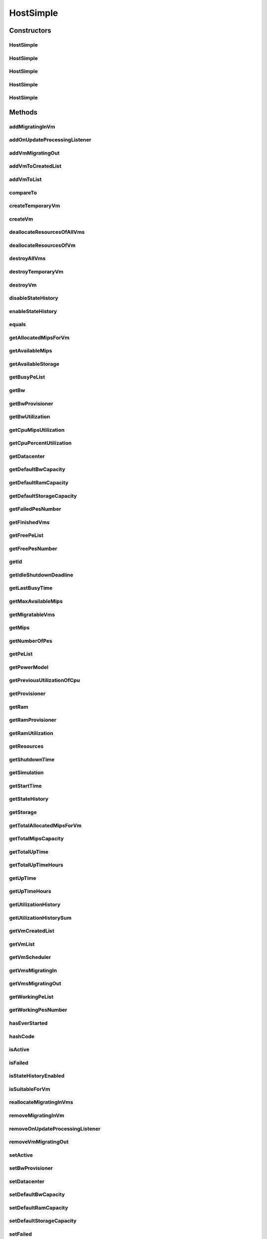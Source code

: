 .. java:import:: org.cloudbus.cloudsim.core ChangeableId

.. java:import:: org.cloudbus.cloudsim.core Machine

.. java:import:: org.cloudbus.cloudsim.core Simulation

.. java:import:: org.cloudbus.cloudsim.datacenters Datacenter

.. java:import:: org.cloudbus.cloudsim.datacenters DatacenterPowerSupply

.. java:import:: org.cloudbus.cloudsim.datacenters DatacenterSimple

.. java:import:: org.cloudbus.cloudsim.power.models PowerModel

.. java:import:: org.cloudbus.cloudsim.provisioners ResourceProvisioner

.. java:import:: org.cloudbus.cloudsim.provisioners ResourceProvisionerSimple

.. java:import:: org.cloudbus.cloudsim.schedulers.vm VmScheduler

.. java:import:: org.cloudbus.cloudsim.schedulers.vm VmSchedulerSpaceShared

.. java:import:: org.cloudbus.cloudsim.util Conversion

.. java:import:: org.cloudbus.cloudsim.util TimeUtil

.. java:import:: org.cloudbus.cloudsim.vms UtilizationHistory

.. java:import:: org.cloudbus.cloudsim.vms Vm

.. java:import:: org.cloudbus.cloudsim.vms VmSimple

.. java:import:: org.cloudbus.cloudsim.vms VmStateHistoryEntry

.. java:import:: org.cloudsimplus.listeners EventListener

.. java:import:: org.cloudsimplus.listeners HostUpdatesVmsProcessingEventInfo

.. java:import:: org.slf4j Logger

.. java:import:: org.slf4j LoggerFactory

.. java:import:: java.util.function BinaryOperator

.. java:import:: java.util.function Function

.. java:import:: java.util.function Predicate

.. java:import:: java.util.function Supplier

.. java:import:: java.util.stream Collectors

.. java:import:: java.util.stream Stream

HostSimple
==========

.. java:package:: org.cloudbus.cloudsim.hosts
   :noindex:

.. java:type:: public class HostSimple implements Host

   A Host class that implements the most basic features of a Physical Machine (PM) inside a \ :java:ref:`Datacenter`\ . It executes actions related to management of virtual machines (e.g., creation and destruction). A host has a defined policy for provisioning memory and bw, as well as an allocation policy for PEs to \ :java:ref:`virtual machines <Vm>`\ . A host is associated to a Datacenter and can host virtual machines.

   :author: Rodrigo N. Calheiros, Anton Beloglazov

Constructors
------------
HostSimple
^^^^^^^^^^

.. java:constructor:: public HostSimple(List<Pe> peList)
   :outertype: HostSimple

   Creates and powers on a Host without a pre-defined ID, 10GB of RAM, 1000Mbps of Bandwidth and 500GB of Storage. It creates a \ :java:ref:`ResourceProvisionerSimple`\  for RAM and Bandwidth. Finally, it sets a \ :java:ref:`VmSchedulerSpaceShared`\  as default. The ID is automatically set when a List of Hosts is attached to a \ :java:ref:`Datacenter`\ .

   :param peList: the host's \ :java:ref:`Pe`\  list

   **See also:** :java:ref:`ChangeableId.setId(long)`, :java:ref:`.setRamProvisioner(ResourceProvisioner)`, :java:ref:`.setBwProvisioner(ResourceProvisioner)`, :java:ref:`.setVmScheduler(VmScheduler)`, :java:ref:`.setDefaultRamCapacity(long)`, :java:ref:`.setDefaultBwCapacity(long)`, :java:ref:`.setDefaultStorageCapacity(long)`

HostSimple
^^^^^^^^^^

.. java:constructor:: public HostSimple(List<Pe> peList, boolean activate)
   :outertype: HostSimple

   Creates a Host without a pre-defined ID, 10GB of RAM, 1000Mbps of Bandwidth and 500GB of Storage and enabling the host to be powered on or not.

   It creates a \ :java:ref:`ResourceProvisionerSimple`\  for RAM and Bandwidth. Finally, it sets a \ :java:ref:`VmSchedulerSpaceShared`\  as default. The ID is automatically set when a List of Hosts is attached to a \ :java:ref:`Datacenter`\ .

   :param peList: the host's \ :java:ref:`Pe`\  list
   :param activate: define the Host activation status: true to power on, false to power off

   **See also:** :java:ref:`ChangeableId.setId(long)`, :java:ref:`.setRamProvisioner(ResourceProvisioner)`, :java:ref:`.setBwProvisioner(ResourceProvisioner)`, :java:ref:`.setVmScheduler(VmScheduler)`, :java:ref:`.setDefaultRamCapacity(long)`, :java:ref:`.setDefaultBwCapacity(long)`, :java:ref:`.setDefaultStorageCapacity(long)`

HostSimple
^^^^^^^^^^

.. java:constructor:: public HostSimple(ResourceProvisioner ramProvisioner, ResourceProvisioner bwProvisioner, long storage, List<Pe> peList)
   :outertype: HostSimple

   Creates and powers on a Host with the given parameters and a \ :java:ref:`VmSchedulerSpaceShared`\  as default.

   :param ramProvisioner: the ram provisioner with capacity in Megabytes
   :param bwProvisioner: the bw provisioner with capacity in Megabits/s
   :param storage: the storage capacity in Megabytes
   :param peList: the host's PEs list

   **See also:** :java:ref:`.setVmScheduler(VmScheduler)`

HostSimple
^^^^^^^^^^

.. java:constructor:: public HostSimple(long ram, long bw, long storage, List<Pe> peList)
   :outertype: HostSimple

   Creates and powers on a Host without a pre-defined ID. It uses a \ :java:ref:`ResourceProvisionerSimple`\  for RAM and Bandwidth and also sets a \ :java:ref:`VmSchedulerSpaceShared`\  as default. The ID is automatically set when a List of Hosts is attached to a \ :java:ref:`Datacenter`\ .

   :param ram: the RAM capacity in Megabytes
   :param bw: the Bandwidth (BW) capacity in Megabits/s
   :param storage: the storage capacity in Megabytes
   :param peList: the host's \ :java:ref:`Pe`\  list

   **See also:** :java:ref:`ChangeableId.setId(long)`, :java:ref:`.setRamProvisioner(ResourceProvisioner)`, :java:ref:`.setBwProvisioner(ResourceProvisioner)`, :java:ref:`.setVmScheduler(VmScheduler)`

HostSimple
^^^^^^^^^^

.. java:constructor:: public HostSimple(long ram, long bw, long storage, List<Pe> peList, boolean activate)
   :outertype: HostSimple

   Creates a Host without a pre-defined ID. It uses a \ :java:ref:`ResourceProvisionerSimple`\  for RAM and Bandwidth and also sets a \ :java:ref:`VmSchedulerSpaceShared`\  as default. The ID is automatically set when a List of Hosts is attached to a \ :java:ref:`Datacenter`\ .

   :param ram: the RAM capacity in Megabytes
   :param bw: the Bandwidth (BW) capacity in Megabits/s
   :param storage: the storage capacity in Megabytes
   :param peList: the host's \ :java:ref:`Pe`\  list
   :param activate: define the Host activation status: true to power on, false to power off

   **See also:** :java:ref:`ChangeableId.setId(long)`, :java:ref:`.setRamProvisioner(ResourceProvisioner)`, :java:ref:`.setBwProvisioner(ResourceProvisioner)`, :java:ref:`.setVmScheduler(VmScheduler)`

Methods
-------
addMigratingInVm
^^^^^^^^^^^^^^^^

.. java:method:: @Override public boolean addMigratingInVm(Vm vm)
   :outertype: HostSimple

addOnUpdateProcessingListener
^^^^^^^^^^^^^^^^^^^^^^^^^^^^^

.. java:method:: @Override public Host addOnUpdateProcessingListener(EventListener<HostUpdatesVmsProcessingEventInfo> listener)
   :outertype: HostSimple

addVmMigratingOut
^^^^^^^^^^^^^^^^^

.. java:method:: @Override public boolean addVmMigratingOut(Vm vm)
   :outertype: HostSimple

addVmToCreatedList
^^^^^^^^^^^^^^^^^^

.. java:method:: protected void addVmToCreatedList(Vm vm)
   :outertype: HostSimple

addVmToList
^^^^^^^^^^^

.. java:method:: protected void addVmToList(Vm vm)
   :outertype: HostSimple

compareTo
^^^^^^^^^

.. java:method:: @Override public int compareTo(Host o)
   :outertype: HostSimple

   Compare this Host with another one based on \ :java:ref:`getTotalMipsCapacity()`\ .

   :param o: the Host to compare to
   :return: {@inheritDoc}

createTemporaryVm
^^^^^^^^^^^^^^^^^

.. java:method:: @Override public boolean createTemporaryVm(Vm vm)
   :outertype: HostSimple

createVm
^^^^^^^^

.. java:method:: @Override public boolean createVm(Vm vm)
   :outertype: HostSimple

deallocateResourcesOfAllVms
^^^^^^^^^^^^^^^^^^^^^^^^^^^

.. java:method:: protected void deallocateResourcesOfAllVms()
   :outertype: HostSimple

   Deallocate all resources that all VMs were using.

deallocateResourcesOfVm
^^^^^^^^^^^^^^^^^^^^^^^

.. java:method:: protected void deallocateResourcesOfVm(Vm vm)
   :outertype: HostSimple

   Deallocate all resources that a VM was using.

   :param vm: the VM

destroyAllVms
^^^^^^^^^^^^^

.. java:method:: @Override public void destroyAllVms()
   :outertype: HostSimple

destroyTemporaryVm
^^^^^^^^^^^^^^^^^^

.. java:method:: @Override public void destroyTemporaryVm(Vm vm)
   :outertype: HostSimple

destroyVm
^^^^^^^^^

.. java:method:: @Override public void destroyVm(Vm vm)
   :outertype: HostSimple

disableStateHistory
^^^^^^^^^^^^^^^^^^^

.. java:method:: @Override public void disableStateHistory()
   :outertype: HostSimple

enableStateHistory
^^^^^^^^^^^^^^^^^^

.. java:method:: @Override public void enableStateHistory()
   :outertype: HostSimple

equals
^^^^^^

.. java:method:: @Override public boolean equals(Object o)
   :outertype: HostSimple

getAllocatedMipsForVm
^^^^^^^^^^^^^^^^^^^^^

.. java:method:: protected List<Double> getAllocatedMipsForVm(Vm vm)
   :outertype: HostSimple

   Gets the MIPS share of each Pe that is allocated to a given VM.

   :param vm: the vm
   :return: an array containing the amount of MIPS of each pe that is available to the VM

getAvailableMips
^^^^^^^^^^^^^^^^

.. java:method:: @Override public double getAvailableMips()
   :outertype: HostSimple

getAvailableStorage
^^^^^^^^^^^^^^^^^^^

.. java:method:: @Override public long getAvailableStorage()
   :outertype: HostSimple

getBusyPeList
^^^^^^^^^^^^^

.. java:method:: @Override public List<Pe> getBusyPeList()
   :outertype: HostSimple

getBw
^^^^^

.. java:method:: @Override public Resource getBw()
   :outertype: HostSimple

getBwProvisioner
^^^^^^^^^^^^^^^^

.. java:method:: @Override public ResourceProvisioner getBwProvisioner()
   :outertype: HostSimple

getBwUtilization
^^^^^^^^^^^^^^^^

.. java:method:: @Override public long getBwUtilization()
   :outertype: HostSimple

getCpuMipsUtilization
^^^^^^^^^^^^^^^^^^^^^

.. java:method:: @Override public double getCpuMipsUtilization()
   :outertype: HostSimple

getCpuPercentUtilization
^^^^^^^^^^^^^^^^^^^^^^^^

.. java:method:: @Override public double getCpuPercentUtilization()
   :outertype: HostSimple

getDatacenter
^^^^^^^^^^^^^

.. java:method:: @Override public Datacenter getDatacenter()
   :outertype: HostSimple

getDefaultBwCapacity
^^^^^^^^^^^^^^^^^^^^

.. java:method:: public static long getDefaultBwCapacity()
   :outertype: HostSimple

   Gets the Default Bandwidth capacity (in Mbps) for creating Hosts. This value is used when the BW capacity is not given in a Host constructor.

getDefaultRamCapacity
^^^^^^^^^^^^^^^^^^^^^

.. java:method:: public static long getDefaultRamCapacity()
   :outertype: HostSimple

   Gets the Default RAM capacity (in MB) for creating Hosts. This value is used when the RAM capacity is not given in a Host constructor.

getDefaultStorageCapacity
^^^^^^^^^^^^^^^^^^^^^^^^^

.. java:method:: public static long getDefaultStorageCapacity()
   :outertype: HostSimple

   Gets the Default Storage capacity (in MB) for creating Hosts. This value is used when the Storage capacity is not given in a Host constructor.

getFailedPesNumber
^^^^^^^^^^^^^^^^^^

.. java:method:: @Override public int getFailedPesNumber()
   :outertype: HostSimple

getFinishedVms
^^^^^^^^^^^^^^

.. java:method:: @Override public List<Vm> getFinishedVms()
   :outertype: HostSimple

getFreePeList
^^^^^^^^^^^^^

.. java:method:: @Override public List<Pe> getFreePeList()
   :outertype: HostSimple

getFreePesNumber
^^^^^^^^^^^^^^^^

.. java:method:: @Override public int getFreePesNumber()
   :outertype: HostSimple

getId
^^^^^

.. java:method:: @Override public long getId()
   :outertype: HostSimple

getIdleShutdownDeadline
^^^^^^^^^^^^^^^^^^^^^^^

.. java:method:: @Override public double getIdleShutdownDeadline()
   :outertype: HostSimple

getLastBusyTime
^^^^^^^^^^^^^^^

.. java:method:: @Override public double getLastBusyTime()
   :outertype: HostSimple

getMaxAvailableMips
^^^^^^^^^^^^^^^^^^^

.. java:method:: protected double getMaxAvailableMips()
   :outertype: HostSimple

   Returns the maximum available MIPS among all the PEs of the host.

   :return: max mips

getMigratableVms
^^^^^^^^^^^^^^^^

.. java:method:: @Override public List<Vm> getMigratableVms()
   :outertype: HostSimple

getMips
^^^^^^^

.. java:method:: @Override public double getMips()
   :outertype: HostSimple

getNumberOfPes
^^^^^^^^^^^^^^

.. java:method:: @Override public long getNumberOfPes()
   :outertype: HostSimple

   {@inheritDoc}

   :return: {@inheritDoc}

   **See also:** :java:ref:`.getWorkingPesNumber()`, :java:ref:`.getFreePesNumber()`, :java:ref:`.getFailedPesNumber()`

getPeList
^^^^^^^^^

.. java:method:: @Override public List<Pe> getPeList()
   :outertype: HostSimple

getPowerModel
^^^^^^^^^^^^^

.. java:method:: @Override public PowerModel getPowerModel()
   :outertype: HostSimple

getPreviousUtilizationOfCpu
^^^^^^^^^^^^^^^^^^^^^^^^^^^

.. java:method:: @Override public double getPreviousUtilizationOfCpu()
   :outertype: HostSimple

getProvisioner
^^^^^^^^^^^^^^

.. java:method:: @Override public ResourceProvisioner getProvisioner(Class<? extends ResourceManageable> resourceClass)
   :outertype: HostSimple

getRam
^^^^^^

.. java:method:: @Override public Resource getRam()
   :outertype: HostSimple

getRamProvisioner
^^^^^^^^^^^^^^^^^

.. java:method:: @Override public ResourceProvisioner getRamProvisioner()
   :outertype: HostSimple

getRamUtilization
^^^^^^^^^^^^^^^^^

.. java:method:: @Override public long getRamUtilization()
   :outertype: HostSimple

getResources
^^^^^^^^^^^^

.. java:method:: @Override public List<ResourceManageable> getResources()
   :outertype: HostSimple

getShutdownTime
^^^^^^^^^^^^^^^

.. java:method:: @Override public double getShutdownTime()
   :outertype: HostSimple

getSimulation
^^^^^^^^^^^^^

.. java:method:: @Override public Simulation getSimulation()
   :outertype: HostSimple

getStartTime
^^^^^^^^^^^^

.. java:method:: @Override public double getStartTime()
   :outertype: HostSimple

getStateHistory
^^^^^^^^^^^^^^^

.. java:method:: @Override public List<HostStateHistoryEntry> getStateHistory()
   :outertype: HostSimple

getStorage
^^^^^^^^^^

.. java:method:: @Override public Resource getStorage()
   :outertype: HostSimple

getTotalAllocatedMipsForVm
^^^^^^^^^^^^^^^^^^^^^^^^^^

.. java:method:: @Override public double getTotalAllocatedMipsForVm(Vm vm)
   :outertype: HostSimple

getTotalMipsCapacity
^^^^^^^^^^^^^^^^^^^^

.. java:method:: @Override public double getTotalMipsCapacity()
   :outertype: HostSimple

getTotalUpTime
^^^^^^^^^^^^^^

.. java:method:: @Override public double getTotalUpTime()
   :outertype: HostSimple

getTotalUpTimeHours
^^^^^^^^^^^^^^^^^^^

.. java:method:: @Override public double getTotalUpTimeHours()
   :outertype: HostSimple

getUpTime
^^^^^^^^^

.. java:method:: @Override public double getUpTime()
   :outertype: HostSimple

getUpTimeHours
^^^^^^^^^^^^^^

.. java:method:: @Override public double getUpTimeHours()
   :outertype: HostSimple

getUtilizationHistory
^^^^^^^^^^^^^^^^^^^^^

.. java:method:: @Override public SortedMap<Double, DoubleSummaryStatistics> getUtilizationHistory()
   :outertype: HostSimple

getUtilizationHistorySum
^^^^^^^^^^^^^^^^^^^^^^^^

.. java:method:: @Override public SortedMap<Double, Double> getUtilizationHistorySum()
   :outertype: HostSimple

getVmCreatedList
^^^^^^^^^^^^^^^^

.. java:method:: @Override public <T extends Vm> List<T> getVmCreatedList()
   :outertype: HostSimple

getVmList
^^^^^^^^^

.. java:method:: @Override public <T extends Vm> List<T> getVmList()
   :outertype: HostSimple

getVmScheduler
^^^^^^^^^^^^^^

.. java:method:: @Override public VmScheduler getVmScheduler()
   :outertype: HostSimple

getVmsMigratingIn
^^^^^^^^^^^^^^^^^

.. java:method:: @Override public <T extends Vm> Set<T> getVmsMigratingIn()
   :outertype: HostSimple

getVmsMigratingOut
^^^^^^^^^^^^^^^^^^

.. java:method:: @Override public Set<Vm> getVmsMigratingOut()
   :outertype: HostSimple

getWorkingPeList
^^^^^^^^^^^^^^^^

.. java:method:: @Override public List<Pe> getWorkingPeList()
   :outertype: HostSimple

getWorkingPesNumber
^^^^^^^^^^^^^^^^^^^

.. java:method:: @Override public int getWorkingPesNumber()
   :outertype: HostSimple

hasEverStarted
^^^^^^^^^^^^^^

.. java:method:: @Override public boolean hasEverStarted()
   :outertype: HostSimple

hashCode
^^^^^^^^

.. java:method:: @Override public int hashCode()
   :outertype: HostSimple

isActive
^^^^^^^^

.. java:method:: @Override public boolean isActive()
   :outertype: HostSimple

isFailed
^^^^^^^^

.. java:method:: @Override public boolean isFailed()
   :outertype: HostSimple

isStateHistoryEnabled
^^^^^^^^^^^^^^^^^^^^^

.. java:method:: @Override public boolean isStateHistoryEnabled()
   :outertype: HostSimple

isSuitableForVm
^^^^^^^^^^^^^^^

.. java:method:: @Override public boolean isSuitableForVm(Vm vm)
   :outertype: HostSimple

reallocateMigratingInVms
^^^^^^^^^^^^^^^^^^^^^^^^

.. java:method:: @Override public void reallocateMigratingInVms()
   :outertype: HostSimple

removeMigratingInVm
^^^^^^^^^^^^^^^^^^^

.. java:method:: @Override public void removeMigratingInVm(Vm vm)
   :outertype: HostSimple

removeOnUpdateProcessingListener
^^^^^^^^^^^^^^^^^^^^^^^^^^^^^^^^

.. java:method:: @Override public boolean removeOnUpdateProcessingListener(EventListener<HostUpdatesVmsProcessingEventInfo> listener)
   :outertype: HostSimple

removeVmMigratingOut
^^^^^^^^^^^^^^^^^^^^

.. java:method:: @Override public boolean removeVmMigratingOut(Vm vm)
   :outertype: HostSimple

setActive
^^^^^^^^^

.. java:method:: @Override public final Host setActive(boolean activate)
   :outertype: HostSimple

setBwProvisioner
^^^^^^^^^^^^^^^^

.. java:method:: @Override public final Host setBwProvisioner(ResourceProvisioner bwProvisioner)
   :outertype: HostSimple

setDatacenter
^^^^^^^^^^^^^

.. java:method:: @Override public final void setDatacenter(Datacenter datacenter)
   :outertype: HostSimple

setDefaultBwCapacity
^^^^^^^^^^^^^^^^^^^^

.. java:method:: public static void setDefaultBwCapacity(long defaultCapacity)
   :outertype: HostSimple

   Sets the Default Bandwidth capacity (in Mbps) for creating Hosts. This value is used when the BW capacity is not given in a Host constructor.

setDefaultRamCapacity
^^^^^^^^^^^^^^^^^^^^^

.. java:method:: public static void setDefaultRamCapacity(long defaultCapacity)
   :outertype: HostSimple

   Sets the Default RAM capacity (in MB) for creating Hosts. This value is used when the RAM capacity is not given in a Host constructor.

setDefaultStorageCapacity
^^^^^^^^^^^^^^^^^^^^^^^^^

.. java:method:: public static void setDefaultStorageCapacity(long defaultCapacity)
   :outertype: HostSimple

   Sets the Default Storage capacity (in MB) for creating Hosts. This value is used when the Storage capacity is not given in a Host constructor.

setFailed
^^^^^^^^^

.. java:method:: @Override public final boolean setFailed(boolean failed)
   :outertype: HostSimple

setId
^^^^^

.. java:method:: @Override public final void setId(long id)
   :outertype: HostSimple

setIdleShutdownDeadline
^^^^^^^^^^^^^^^^^^^^^^^

.. java:method:: @Override public Host setIdleShutdownDeadline(double deadline)
   :outertype: HostSimple

setPeList
^^^^^^^^^

.. java:method:: protected final Host setPeList(List<Pe> peList)
   :outertype: HostSimple

   Sets the pe list.

   :param peList: the new pe list

setPeStatus
^^^^^^^^^^^

.. java:method:: public final void setPeStatus(List<Pe> peList, Pe.Status newStatus)
   :outertype: HostSimple

   Sets the status of a given (sub)list of \ :java:ref:`Pe`\  to a new status.

   :param peList: the (sub)list of \ :java:ref:`Pe`\  to change the status
   :param newStatus: the new status

setPowerModel
^^^^^^^^^^^^^

.. java:method:: @Override public Host setPowerModel(PowerModel powerModel)
   :outertype: HostSimple

setRamProvisioner
^^^^^^^^^^^^^^^^^

.. java:method:: @Override public final Host setRamProvisioner(ResourceProvisioner ramProvisioner)
   :outertype: HostSimple

setShutdownTime
^^^^^^^^^^^^^^^

.. java:method:: @Override public void setShutdownTime(double shutdownTime)
   :outertype: HostSimple

setSimulation
^^^^^^^^^^^^^

.. java:method:: @Override public final Host setSimulation(Simulation simulation)
   :outertype: HostSimple

setStartTime
^^^^^^^^^^^^

.. java:method:: @Override public void setStartTime(double startTime)
   :outertype: HostSimple

setVmScheduler
^^^^^^^^^^^^^^

.. java:method:: @Override public final Host setVmScheduler(VmScheduler vmScheduler)
   :outertype: HostSimple

toString
^^^^^^^^

.. java:method:: @Override public String toString()
   :outertype: HostSimple

updateProcessing
^^^^^^^^^^^^^^^^

.. java:method:: @SuppressWarnings @Override public double updateProcessing(double currentTime)
   :outertype: HostSimple

